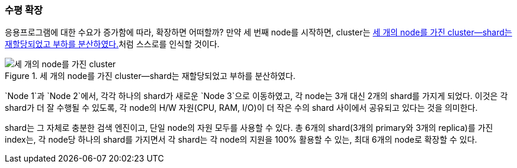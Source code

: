 === 수평 확장

응용프로그램에 대한 수요가 증가함에 따라, 확장하면 어떠할까? ((("scaling", "horizontally")))((("clusters", "three-node cluster")))((("primary shards", "in three-node cluster"))) 만약
세 번째 node를 시작하면, cluster는 <<cluster-three-nodes>>처럼 스스로를 인식할 것이다.

[[cluster-three-nodes]]
.세 개의 node를 가진 cluster--shard는 재할당되었고 부하를 분산하였다.
image::images/elas_0204.png["세 개의 node를 가진 cluster"]

`Node 1`과 `Node 2`에서, 각각 하나의 shard가 새로운 `Node 3`으로 이동하였고,
각 node는 3개 대신 2개의 shard를 가지게 되었다.
이것은 각 shard가 더 잘 수행될 수 있도록, 각 node의 H/W 자원(CPU, RAM, I/O)이
더 작은 수의 shard 사이에서 공유되고 있다는 것을 의미한다.

shard는 그 자체로 충분한 검색 엔진이고, 단일 node의 자원 모두를 사용할 수 있다.
총 6개의 shard(3개의 primary와 3개의 replica)를 가진 index는,
각 node당 하나의 shard를 가지면서 각 shard는 각 node의 지원을 100% 활용할 수 있는,
최대 6개의 node로 확장할 수 있다.
